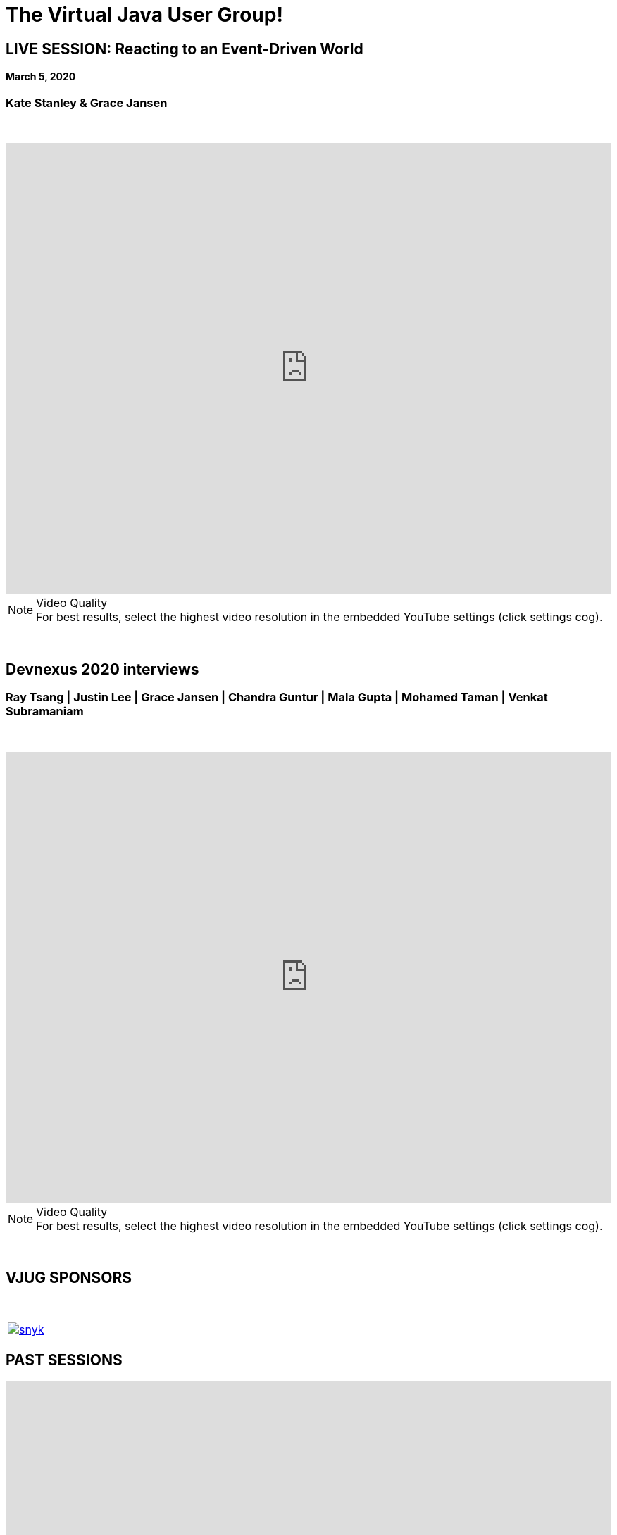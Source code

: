 = The Virtual Java User Group!
:page-title: Virtual JUG
:page-description: The Virtual JUG
:icons: font
:experimental:

== LIVE SESSION: Reacting to an Event-Driven World
==== March 5, 2020
=== Kate Stanley & Grace Jansen

{nbsp} +

video::oTvUsjUPy1o[youtube, width=100%, height=640]

.Video Quality
[NOTE]
For best results, select the highest video resolution in the embedded YouTube settings (click settings cog).

{nbsp} +

== Devnexus 2020 interviews
=== Ray Tsang | Justin Lee | Grace Jansen | Chandra Guntur | Mala Gupta | Mohamed Taman | Venkat Subramaniam

{nbsp} +

video::xnIrV9kmg8g[youtube, width=100%, height=640]

.Video Quality
[NOTE]
For best results, select the highest video resolution in the embedded YouTube settings (click settings cog).

{nbsp} +

== VJUG SPONSORS

{nbsp} +

[cols="1*^a" frame="none" grid="none"]
|===

| image::images/snyk.png[link="https://snyk.io"]

|===


== PAST SESSIONS
++++
<iframe src='https://cdn.knightlab.com/libs/timeline3/latest/embed/index.html?source=1vdgZM9XIPUlDGURN9uABC7cILvuIfpyEOurETMjOloY&font=OpenSans-GentiumBook&lang=en&start_at_end=true&initial_zoom=2&height=650' width='100%' height='650' webkitallowfullscreen mozallowfullscreen allowfullscreen frameborder='0'></iframe>
++++

{nbsp} +

== JOIN THE VJUG
{nbsp} +
[cols="^47,^6,^47" frame="none" grid="none"]
|===

| Our *meetup* community can be found on http://meetup.com/virtualjug. We post all our upcoming vJUG sessions, which you'll be notified of through the meetup mailing list. To join our community, click the button below!| | The *slack* channel is a great place to ask technical or non-technical questions from your Java peers! It is also the best place to ask questions of our session speakers during the live events. To join, click the button below!
|||

| http://meetup.com/virtualjug/join[btn:[JOIN MEETUP], window="_blank"] | | https://join.slack.com/t/virtualjug/shared_invite/enQtNDg5ODYwOTY0ODA0LTY1YjQyNzA5MTI3YjkyY2JjMGY1Yjg4NWMxZGZlNzhkMThkMTQwYzJmMGE4YzJhZjE0NjU3NjFhM2Q2Njk0MWU[btn:[JOIN SLACK], window="_blank"] |

|===

{nbsp} +

== PODCAST
{nbsp} +
++++
<iframe src='https://cdn.knightlab.com/libs/timeline3/latest/embed/index.html?source=1W1A405WXKZuNK8iJKDEJ28mInoKfu_5O1YUDEragYfA&font=OpenSans-GentiumBook&lang=en&start_at_end=true&initial_zoom=2&height=650' width='100%' height='650' webkitallowfullscreen mozallowfullscreen allowfullscreen frameborder='0'></iframe>
++++

== THE TEAM
{nbsp} +
[cols="^47,^6,^47" frame="none" grid="none"]
|===

| http://twitter.com/sjmaple[image:images/Simon.jpg[], window="_blank"] | | http://twitter.com/shelajev[image:images/Oleg.jpg[], window="_blank"]

| *SIMON MAPLE*

_vJUG Founder/Organiser_

icon:twitter[link="http://twitter.com/sjmaple"]{nbsp} icon:envelope[link="mailto:sjmaple@gmail.com"]{nbsp} icon:linkedin[link="https://www.linkedin.com/in/simonmaple"]

|

| *OLEG ŠELAJEV*

_vJUG Organiser_

icon:twitter[link="http://twitter.com/shelajev"]{nbsp}  icon:envelope[link="mailto:shelajev@gmail.com"]{nbsp}  icon:linkedin[link="https://www.linkedin.com/in/shelajev"]


|===

[cols="^47,^6,^47" frame="none" grid="none"]
|===

| image:images/Roberto.jpg[] | | image:images/Ivan.jpg[]

| *ROBERTO CORTEZ*

_vJUG Organiser_

icon:twitter[link="http://twitter.com/sjmaple"]{nbsp} icon:envelope[link="mailto:sjmaple@gmail.com"]{nbsp} icon:linkedin[link="https://www.linkedin.com/in/simonmaple"]

|

| *IVAN ST. IVANOV*

_vJUG Organiser_

icon:twitter[link="http://twitter.com/ivan_stefanov"]


|===
[cols="^47,^6,^47" frame="none" grid="none"]
|===

| image:images/Alaina.jpg[] | | image:images/Brian.jpg[]

| *ALAINA TUCKER*

_vJUG Organiser_

icon:twitter[link="http://twitter.com/glitchgirl83"]

|

| *BRIAN VERMEER*

_vJUG Organiser_

icon:twitter[link="http://twitter.com/brianverm"]{nbsp} icon:envelope[link="mailto:brian@brianvermeer.nl"]{nbsp} icon:linkedin[link="https://www.linkedin.com/in/brianvermeer"]


|===

[cols="^1" frame="none" grid="none"]
|===

| http://virtualjug.github.io/team[btn:[MORE ABOUT THE TEAM]]

|===

{nbsp} +

== BOOKCLUB
++++
<iframe src='https://cdn.knightlab.com/libs/timeline3/latest/embed/index.html?source=1x6P3WCjD6xUmoxRW7zP5tQZVfsYEtqc6Aiw0r2xH0S8&font=OpenSans-GentiumBook&lang=en&start_at_end=true&initial_zoom=2&height=650' width='100%' height='650' webkitallowfullscreen mozallowfullscreen allowfullscreen frameborder='0'></iframe>
++++



{nbsp} +
